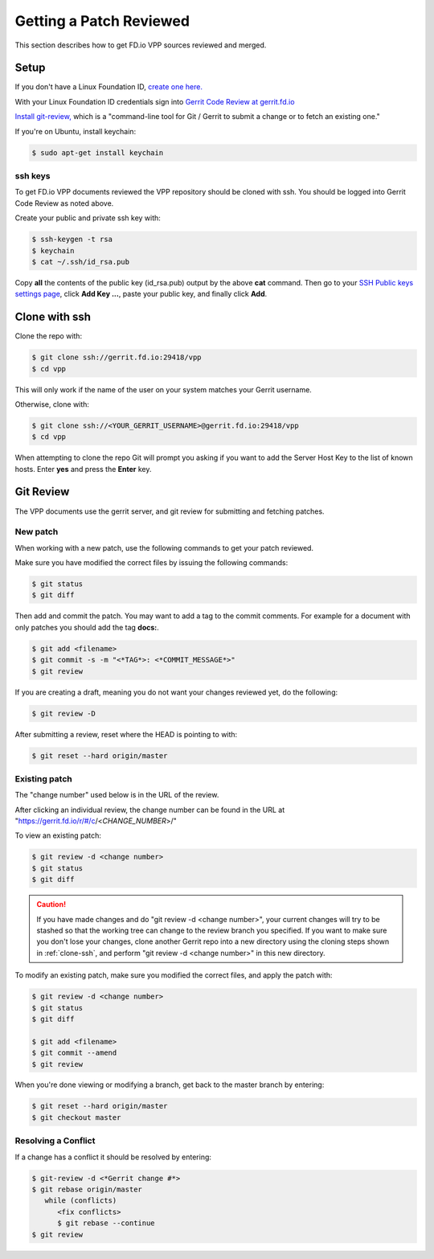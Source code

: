 .. _gitreview:

*******************************
Getting a Patch Reviewed
*******************************

This section describes how to get FD.io VPP sources reviewed and merged.

Setup
========

If you don't have a Linux Foundation ID, `create one here. <https://identity.linuxfoundation.org/>`_

With your Linux Foundation ID credentials sign into `Gerrit Code Review at gerrit.fd.io <https://gerrit.fd.io/r/login/%23%2Fq%2Fstatus%3Aopen>`_

`Install git-review, <https://www.mediawiki.org/wiki/Gerrit/git-review>`_ which is a "command-line tool for Git / Gerrit to submit a change or to fetch an existing one."

If you're on Ubuntu, install keychain:

.. code-block:: console

    $ sudo apt-get install keychain

ssh keys
-------------

To get FD.io VPP documents reviewed the VPP repository should be cloned with ssh. You should be logged into Gerrit Code Review as noted above.

Create your public and private ssh key with:

.. code-block:: console

    $ ssh-keygen -t rsa
    $ keychain
    $ cat ~/.ssh/id_rsa.pub 

Copy **all** the contents of the public key (id_rsa.pub) output by the above **cat** command. Then go to your `SSH Public keys settings page <https://gerrit.fd.io/r/#/settings/ssh-keys>`_, click **Add Key ...**, paste your public key, and finally click **Add**.  

.. _clone-ssh:

Clone with ssh
==============

Clone the repo with:

.. code-block:: console

    $ git clone ssh://gerrit.fd.io:29418/vpp
    $ cd vpp

This will only work if the name of the user on your system matches your Gerrit username.

Otherwise, clone with:

.. code-block:: console

    $ git clone ssh://<YOUR_GERRIT_USERNAME>@gerrit.fd.io:29418/vpp
    $ cd vpp

When attempting to clone the repo Git will prompt you asking if you want to add the Server Host Key to the list of known hosts. Enter **yes** and press the **Enter** key.

Git Review
===========

The VPP documents use the gerrit server, and git review for submitting and fetching patches.


New patch
-----------------

When working with a new patch, use the following commands to get your patch reviewed.

Make sure you have modified the correct files by issuing the following commands:

.. code-block:: console

    $ git status
    $ git diff

Then add and commit the patch. You may want to add a tag to the commit comments.
For example for a document with only patches you should add the tag **docs:**.

.. code-block:: console

    $ git add <filename>
    $ git commit -s -m "<*TAG*>: <*COMMIT_MESSAGE*>"
    $ git review

If you are creating a draft, meaning you do not want your changes reviewed yet, do the following:

.. code-block:: console

    $ git review -D

After submitting a review, reset where the HEAD is pointing to with:

.. code-block:: console

    $ git reset --hard origin/master

Existing patch
-----------------------

The "change number" used below is in the URL of the review.

After clicking an individual review, the change number can be found in the URL at "https://gerrit.fd.io/r/#/c/<*CHANGE_NUMBER*>/"

To view an existing patch:

.. code-block:: console

    $ git review -d <change number>
    $ git status
    $ git diff

.. caution::

    If you have made changes and do "git review -d <change number>", your current
    changes will try to be stashed so that the working tree can change to the review branch
    you specified. If you want to make sure you don't lose your changes, clone another Gerrit
    repo into a new directory using the cloning steps shown in :ref:`clone-ssh`, and perform
    "git review -d <change number>" in this new directory.

To modify an existing patch, make sure you modified the correct files, and apply the patch with:

.. code-block:: console

    $ git review -d <change number>
    $ git status
    $ git diff

    $ git add <filename>
    $ git commit --amend
    $ git review

When you're done viewing or modifying a branch, get back to the master branch by entering:

.. code-block:: console

    $ git reset --hard origin/master
    $ git checkout master

Resolving a Conflict
--------------------------------

If a change has a conflict it should be resolved by entering:

.. code-block:: console

    $ git-review -d <*Gerrit change #*>
    $ git rebase origin/master
       while (conflicts)
          <fix conflicts>
          $ git rebase --continue
    $ git review




